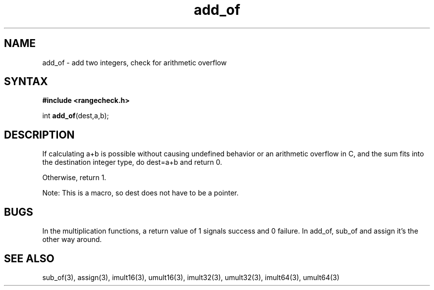 .TH add_of 3
.SH NAME
add_of \- add two integers, check for arithmetic overflow
.SH SYNTAX
.B #include <rangecheck.h>

int \fBadd_of\fP(dest,a,b);
.SH DESCRIPTION
If calculating a+b is possible without causing undefined behavior or an
arithmetic overflow in C, and the sum fits into the destination integer
type, do dest=a+b and return 0.

Otherwise, return 1.

Note: This is a macro, so dest does not have to be a pointer.
.SH BUGS
In the multiplication functions, a return value of 1 signals success and
0 failure. In add_of, sub_of and assign it's the other way around.
.SH "SEE ALSO"
sub_of(3), assign(3), imult16(3), umult16(3), imult32(3), umult32(3),
imult64(3), umult64(3)
